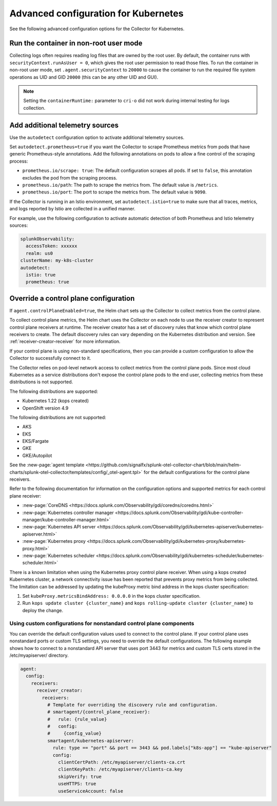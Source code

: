 .. _otel-kubernetes-config-advanced:

*********************************************************************************
Advanced configuration for Kubernetes
*********************************************************************************

.. meta::
      :description: Advanced configurations for the Splunk Distribution of OpenTelemetry Collector for Kubernetes.

See the following advanced configuration options for the Collector for Kubernetes.


Run the container in non-root user mode
==================================================

Collecting logs often requires reading log files that are owned by the root user. By default, the container runs with ``securityContext.runAsUser = 0``, which gives the root user permission to read those files. To run the container in non-root user mode, set ``.agent.securityContext`` to ``20000`` to cause the container to run the required file system operations as UID and GID ``20000`` (this can be any other UID and GUI).

.. note::
   Setting the ``containerRuntime:`` parameter to ``cri-o`` did not work during internal testing for logs collection.

Add additional telemetry sources
===========================================

Use the ``autodetect`` configuration option to activate additional telemetry sources.

Set ``autodetect.prometheus=true`` if you want the Collector to scrape Prometheus metrics from pods that have generic Prometheus-style annotations. Add the following annotations on pods to allow a fine control of the scraping process:

* ``prometheus.io/scrape: true``: The default configuration scrapes all pods. If set to ``false``, this annotation excludes the pod from the scraping process.
* ``prometheus.io/path``: The path to scrape the metrics from. The default value is ``/metrics``.
* ``prometheus.io/port``: The port to scrape the metrics from. The default value is ``9090``.

If the Collector is running in an Istio environment, set ``autodetect.istio=true`` to make sure that all traces, metrics, and logs reported by Istio are collected in a unified manner.

For example, use the following configuration to activate automatic detection of both Prometheus and Istio telemetry sources:

.. code-block:: yaml

   splunkObservability:
     accessToken: xxxxxx
     realm: us0
   clusterName: my-k8s-cluster
   autodetect:
     istio: true
     prometheus: true

Override a control plane configuration
==============================================================

If ``agent.controlPlaneEnabled=true``, the Helm chart sets up the Collector to collect metrics from the control plane.

To collect control plane metrics, the Helm chart uses the Collector on each node to use the receiver creator to represent control plane receivers at runtime. The receiver creator has a set of discovery rules that know which control plane receivers to create. The default discovery rules can vary depending on the Kubernetes distribution and version. See :ref:`receiver-creator-receiver` for more information.

If your control plane is using non-standard specifications, then you can provide a custom configuration to allow the Collector to successfully connect to it.

The Collector relies on pod-level network access to collect metrics from the control plane pods. Since most cloud Kubernetes as a service distributions don't expose the control plane pods to the end user, collecting metrics from these distributions is not supported.

The following distributions are supported:

* Kubernetes 1.22 (kops created)
* OpenShift version 4.9

The following distributions are not supported:

* AKS
* EKS
* EKS/Fargate
* GKE
* GKE/Autopilot

See the :new-page:`agent template <https://github.com/signalfx/splunk-otel-collector-chart/blob/main/helm-charts/splunk-otel-collector/templates/config/_otel-agent.tpl>` for the  default configurations for the control plane receivers.

Refer to the following documentation for information on the configuration options and supported metrics for each control plane receiver:

* :new-page:`CoreDNS <https://docs.splunk.com/Observability/gdi/coredns/coredns.html>`
* :new-page:`Kubernetes controller manager <https://docs.splunk.com/Observability/gdi/kube-controller-manager/kube-controller-manager.html>`
* :new-page:`Kubernetes API server <https://docs.splunk.com/Observability/gdi/kubernetes-apiserver/kubernetes-apiserver.html>`
* :new-page:`Kubernetes proxy <https://docs.splunk.com/Observability/gdi/kubernetes-proxy/kubernetes-proxy.html>`
* :new-page:`Kubernetes scheduler <https://docs.splunk.com/Observability/gdi/kubernetes-scheduler/kubernetes-scheduler.html>`

There is a known limitation when using the Kubernetes proxy control plane receiver. When using a kops created Kubernetes cluster, a network connectivity issue has been reported that prevents proxy metrics from being collected. The limitation can be addressed by updating the kubeProxy metric bind address in the kops cluster specification:

#. Set ``kubeProxy.metricsBindAddress: 0.0.0.0`` in the kops cluster specification.
#. Run ``kops update cluster {cluster_name}`` and ``kops rolling-update cluster {cluster_name}`` to deploy the change.

Using custom configurations for nonstandard control plane components
-----------------------------------------------------------------------------

You can override the default configuration values used to connect to the control plane. If your control plane uses nonstandard ports or custom TLS settings, you need to override the default configurations. The following example shows how to connect to a nonstandard API server that uses port 3443 for metrics and custom TLS certs stored in the /etc/myapiserver/ directory.

.. code-block:: yaml

   agent:
     config:
       receivers:
         receiver_creator:
           receivers:
             # Template for overriding the discovery rule and configuration.
             # smartagent/{control_plane_receiver}:
             #   rule: {rule_value}
             #   config:
             #     {config_value}
             smartagent/kubernetes-apiserver:
               rule: type == "port" && port == 3443 && pod.labels["k8s-app"] == "kube-apiserver"
               config:
                 clientCertPath: /etc/myapiserver/clients-ca.crt
                 clientKeyPath: /etc/myapiserver/clients-ca.key
                 skipVerify: true
                 useHTTPS: true
                 useServiceAccount: false



